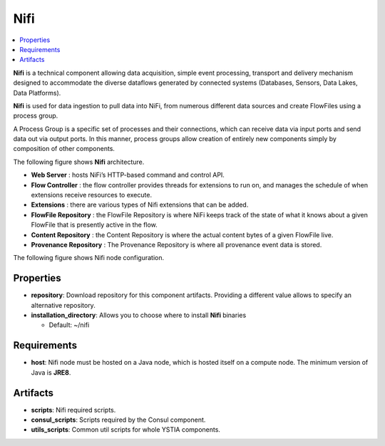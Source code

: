 .. _nifi_section:

****
Nifi
****

.. contents::
    :local:
    :depth: 3

**Nifi** is a technical component allowing data acquisition, simple event processing, transport and delivery mechanism designed to accommodate the diverse dataflows generated by connected systems (Databases, Sensors, Data Lakes, Data Platforms).

**Nifi** is used for data ingestion to pull data into NiFi, from numerous different data sources and create FlowFiles using a process group.

A Process Group is a specific set of processes and their connections, which can receive data via input ports and send data out via output ports. In this manner, process groups allow creation of entirely new components simply by composition of other components.

The following figure shows **Nifi** architecture.

.. image:: docs/images/nifi_architecture.png
   :name: nifi_architecture
   :scale: 100
   :align: center


- **Web Server** : hosts NiFi’s HTTP-based command and control API.
- **Flow Controller** : the flow controller provides threads for extensions to run on, and manages the schedule of when extensions receive resources to execute.
- **Extensions** : there are various types of Nifi extensions that can be added.
- **FlowFile Repository** : the FlowFile Repository is where NiFi keeps track of the state of what it knows about a given FlowFile that is presently active in the flow.
- **Content Repository** : the Content Repository is where the actual content bytes of a given FlowFile live.
- **Provenance Repository** : The Provenance Repository is where all provenance event data is stored.


The following figure shows Nifi node configuration.

 .. image:: docs/images/nifi_compute.png
   :name: nifi_compute
   :scale: 100
   :align: center


Properties
^^^^^^^^^^

- **repository**: Download repository for this component artifacts. Providing a different value allows to specify an alternative repository.

- **installation_directory**: Allows you to choose where to install **Nifi** binaries

  - Default: ~/nifi

Requirements
^^^^^^^^^^^^

- **host**: Nifi node must be hosted on a Java node, which is hosted itself on a compute node. The minimum version of Java is **JRE8**.

Artifacts
^^^^^^^^^

- **scripts**:  Nifi required scripts.

- **consul_scripts**: Scripts required by the Consul component.

- **utils_scripts**: Common util scripts for whole YSTIA components.
